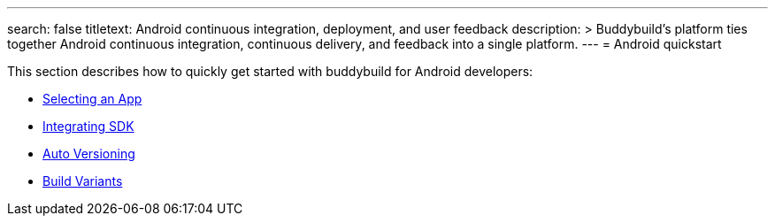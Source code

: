 ---
search: false
titletext: Android continuous integration, deployment, and user feedback
description: >
  Buddybuild's platform ties together Android continuous integration,
  continuous delivery, and feedback into a single platform.
---
= Android quickstart

This section describes how to quickly get started with buddybuild for
Android developers:

- link:select_an_app.adoc[Selecting an App]
- link:integrate_sdk.adoc[Integrating SDK]
- link:auto_versioning.adoc[Auto Versioning]
- link:build_variants.adoc[Build Variants]
